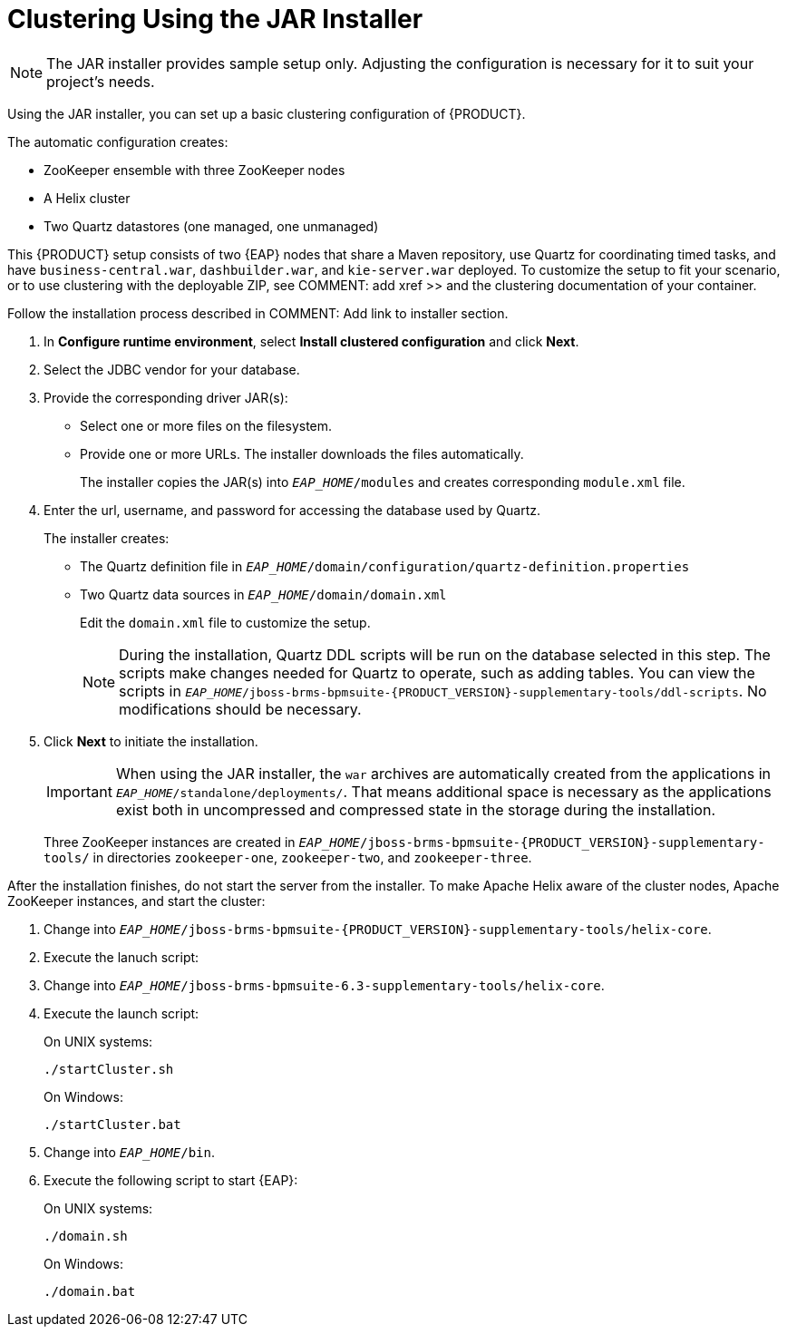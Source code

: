 [[clustering-jar-installer-proc]]

= Clustering Using the JAR Installer

NOTE: The JAR installer provides sample setup only. Adjusting the configuration is necessary for it to suit your project's needs.

Using the JAR installer,
ifdef::BPMS[]
described in <<_sect_the_red_hat_jboss_bpm_suite_installer_installation>>,
endif::BPMS[]
you can set up a basic clustering configuration of {PRODUCT}.

The automatic configuration creates:

* ZooKeeper ensemble with three ZooKeeper nodes
* A Helix cluster
* Two Quartz datastores (one managed, one unmanaged)

This {PRODUCT} setup consists of two {EAP} nodes that share a Maven repository, use Quartz for coordinating timed tasks, and have `business-central.war`, `dashbuilder.war`, and `kie-server.war` deployed. To customize the setup to fit your scenario, or to use clustering with the deployable ZIP, see COMMENT: add xref >> and the clustering documentation of your container.

Follow the installation process described in COMMENT: Add link to installer section.

. In *Configure runtime environment*, select *Install clustered configuration* and click *Next*.
. Select the JDBC vendor for your database.
. Provide the corresponding driver JAR(s):
+
	* Select one or more files on the filesystem.
	* Provide one or more URLs. The installer downloads the files automatically.
+
The installer copies the JAR(s) into `_EAP_HOME_/modules` and creates corresponding `module.xml` file.
ifdef::BPMS[]
+
.JDBC Driver Setup
image::7214.png[Configure JDBC provider and drivers]
endif::BPMS[]

. Enter the url, username, and password for accessing the database used by Quartz.
+
The installer creates:

* The Quartz definition file in `_EAP_HOME_/domain/configuration/quartz-definition.properties`
* Two Quartz data sources in  `_EAP_HOME_/domain/domain.xml`
+
Edit the `domain.xml` file to customize the setup.
+
[NOTE]
====
During the installation, Quartz DDL scripts will be run on the database selected in this step. The scripts make changes needed for Quartz to operate, such as adding tables. You can view the scripts in `_EAP_HOME_/jboss-brms-bpmsuite-{PRODUCT_VERSION}-supplementary-tools/ddl-scripts`. No modifications should be necessary.
====
+
ifdef::BPMS[]
.Quartz Database Configuration
image::7215.png[]
endif::BPMS[]

. Click *Next* to initiate the installation.
+
[IMPORTANT]
====
When using the JAR installer, the `war` archives are automatically created from the applications in `_EAP_HOME_/standalone/deployments/`. That means additional space is necessary as the applications exist both in uncompressed and compressed state in the storage during the installation.
====
+
Three ZooKeeper instances are created in `_EAP_HOME_/jboss-brms-bpmsuite-{PRODUCT_VERSION}-supplementary-tools/` in directories `zookeeper-one`, `zookeeper-two`, and `zookeeper-three`.


After the installation finishes, do not start the server from the installer. To make Apache Helix aware of the cluster nodes, Apache ZooKeeper instances, and start the cluster:


. Change into `_EAP_HOME_/jboss-brms-bpmsuite-{PRODUCT_VERSION}-supplementary-tools/helix-core`.
. Execute the lanuch script:
. Change into `_EAP_HOME_/jboss-brms-bpmsuite-6.3-supplementary-tools/helix-core`.
. Execute the launch script:

+
On UNIX systems:
+
----
./startCluster.sh
----
+
On Windows:
+
----
./startCluster.bat
----
. Change into `_EAP_HOME_/bin`.
. Execute the following script to start {EAP}:
+
On UNIX systems:
+
----
./domain.sh
----
+
On Windows:
+
----
./domain.bat
----